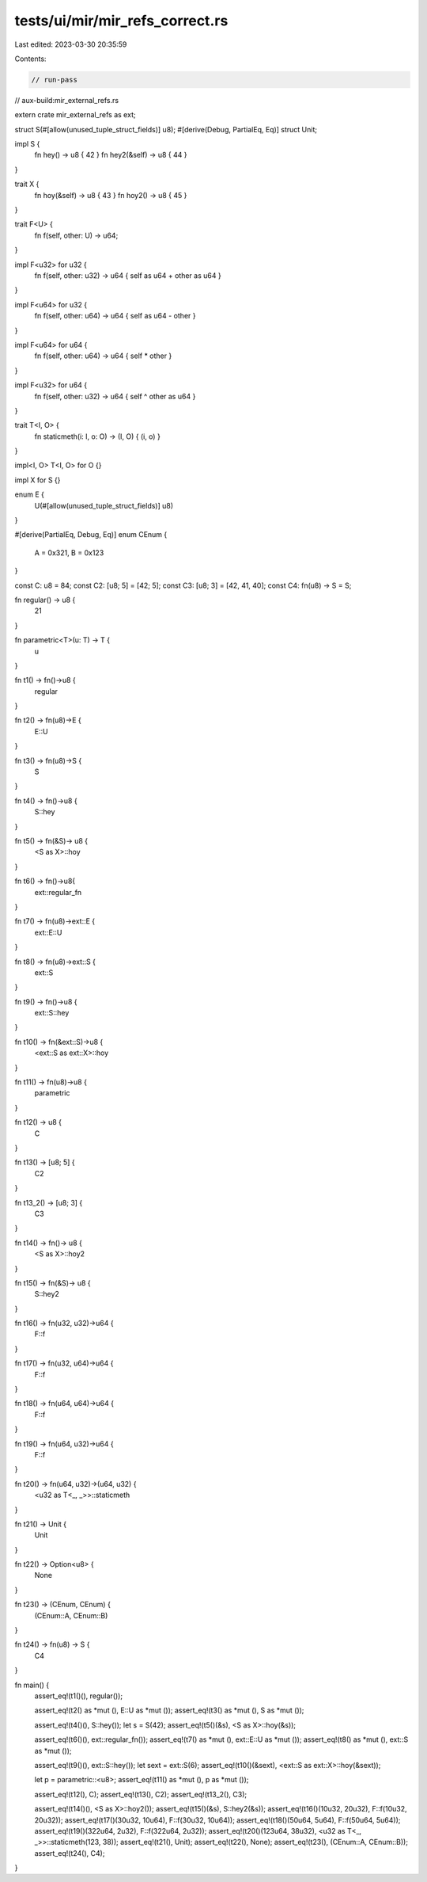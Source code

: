 tests/ui/mir/mir_refs_correct.rs
================================

Last edited: 2023-03-30 20:35:59

Contents:

.. code-block:: rs

    // run-pass
// aux-build:mir_external_refs.rs

extern crate mir_external_refs as ext;

struct S(#[allow(unused_tuple_struct_fields)] u8);
#[derive(Debug, PartialEq, Eq)]
struct Unit;

impl S {
    fn hey() -> u8 { 42 }
    fn hey2(&self) -> u8 { 44 }
}

trait X {
    fn hoy(&self) -> u8 { 43 }
    fn hoy2() -> u8 { 45 }
}

trait F<U> {
    fn f(self, other: U) -> u64;
}

impl F<u32> for u32 {
    fn f(self, other: u32) -> u64 { self as u64 + other as u64 }
}

impl F<u64> for u32 {
    fn f(self, other: u64) -> u64 { self as u64 - other }
}

impl F<u64> for u64 {
    fn f(self, other: u64) -> u64 { self * other }
}

impl F<u32> for u64 {
    fn f(self, other: u32) -> u64 { self ^ other as u64 }
}

trait T<I, O> {
    fn staticmeth(i: I, o: O) -> (I, O) { (i, o) }
}

impl<I, O> T<I, O> for O {}

impl X for S {}

enum E {
    U(#[allow(unused_tuple_struct_fields)] u8)
}

#[derive(PartialEq, Debug, Eq)]
enum CEnum {
    A = 0x321,
    B = 0x123
}

const C: u8 = 84;
const C2: [u8; 5] = [42; 5];
const C3: [u8; 3] = [42, 41, 40];
const C4: fn(u8) -> S = S;

fn regular() -> u8 {
    21
}

fn parametric<T>(u: T) -> T {
    u
}

fn t1() -> fn()->u8 {
    regular
}

fn t2() -> fn(u8)->E {
    E::U
}

fn t3() -> fn(u8)->S {
    S
}

fn t4() -> fn()->u8 {
    S::hey
}

fn t5() -> fn(&S)-> u8 {
    <S as X>::hoy
}


fn t6() -> fn()->u8{
    ext::regular_fn
}

fn t7() -> fn(u8)->ext::E {
    ext::E::U
}

fn t8() -> fn(u8)->ext::S {
    ext::S
}

fn t9() -> fn()->u8 {
    ext::S::hey
}

fn t10() -> fn(&ext::S)->u8 {
    <ext::S as ext::X>::hoy
}

fn t11() -> fn(u8)->u8 {
    parametric
}

fn t12() -> u8 {
    C
}

fn t13() -> [u8; 5] {
    C2
}

fn t13_2() -> [u8; 3] {
    C3
}

fn t14() -> fn()-> u8 {
    <S as X>::hoy2
}

fn t15() -> fn(&S)-> u8 {
    S::hey2
}

fn t16() -> fn(u32, u32)->u64 {
    F::f
}

fn t17() -> fn(u32, u64)->u64 {
    F::f
}

fn t18() -> fn(u64, u64)->u64 {
    F::f
}

fn t19() -> fn(u64, u32)->u64 {
    F::f
}

fn t20() -> fn(u64, u32)->(u64, u32) {
    <u32 as T<_, _>>::staticmeth
}

fn t21() -> Unit {
    Unit
}

fn t22() -> Option<u8> {
    None
}

fn t23() -> (CEnum, CEnum) {
    (CEnum::A, CEnum::B)
}

fn t24() -> fn(u8) -> S {
    C4
}

fn main() {
    assert_eq!(t1()(), regular());

    assert_eq!(t2() as *mut (), E::U as *mut ());
    assert_eq!(t3() as *mut (), S as *mut ());

    assert_eq!(t4()(), S::hey());
    let s = S(42);
    assert_eq!(t5()(&s), <S as X>::hoy(&s));


    assert_eq!(t6()(), ext::regular_fn());
    assert_eq!(t7() as *mut (), ext::E::U as *mut ());
    assert_eq!(t8() as *mut (), ext::S as *mut ());

    assert_eq!(t9()(), ext::S::hey());
    let sext = ext::S(6);
    assert_eq!(t10()(&sext), <ext::S as ext::X>::hoy(&sext));

    let p = parametric::<u8>;
    assert_eq!(t11() as *mut (), p as *mut ());

    assert_eq!(t12(), C);
    assert_eq!(t13(), C2);
    assert_eq!(t13_2(), C3);

    assert_eq!(t14()(), <S as X>::hoy2());
    assert_eq!(t15()(&s), S::hey2(&s));
    assert_eq!(t16()(10u32, 20u32), F::f(10u32, 20u32));
    assert_eq!(t17()(30u32, 10u64), F::f(30u32, 10u64));
    assert_eq!(t18()(50u64, 5u64), F::f(50u64, 5u64));
    assert_eq!(t19()(322u64, 2u32), F::f(322u64, 2u32));
    assert_eq!(t20()(123u64, 38u32), <u32 as T<_, _>>::staticmeth(123, 38));
    assert_eq!(t21(), Unit);
    assert_eq!(t22(), None);
    assert_eq!(t23(), (CEnum::A, CEnum::B));
    assert_eq!(t24(), C4);
}


